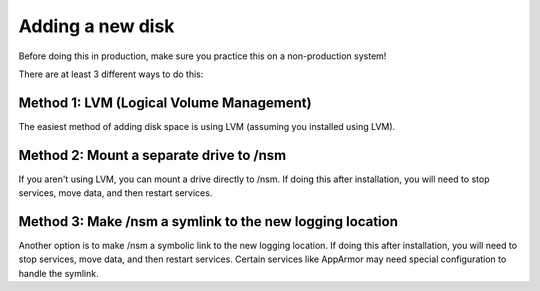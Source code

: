 .. _new-disk:

Adding a new disk
=================

Before doing this in production, make sure you practice this on a non-production system!

There are at least 3 different ways to do this:

Method 1: LVM (Logical Volume Management)
-----------------------------------------

The easiest method of adding disk space is using LVM (assuming you installed using LVM).

Method 2: Mount a separate drive to /nsm
----------------------------------------

If you aren't using LVM, you can mount a drive directly to /nsm. If doing this after installation, you will need to stop services, move data, and then restart services.

Method 3: Make /nsm a symlink to the new logging location
---------------------------------------------------------

Another option is to make /nsm a symbolic link to the new logging location. If doing this after installation, you will need to stop services, move data, and then restart services. Certain services like AppArmor may need special configuration to handle the symlink.
